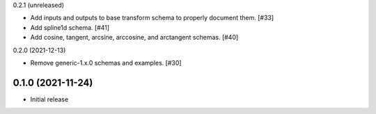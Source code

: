 0.2.1 (unreleased)

- Add inputs and outputs to base transform schema to properly document them. [#33]
- Add spline1d schema. [#41]
- Add cosine, tangent, arcsine, arccosine, and arctangent schemas. [#40]

0.2.0 (2021-12-13)

- Remove generic-1.x.0 schemas and examples. [#30]

0.1.0 (2021-11-24)
------------------

- Initial release
